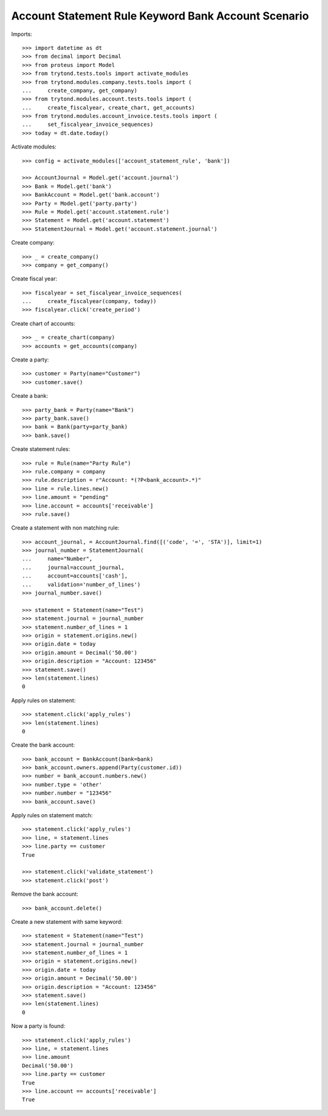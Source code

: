 ====================================================
Account Statement Rule Keyword Bank Account Scenario
====================================================

Imports::

    >>> import datetime as dt
    >>> from decimal import Decimal
    >>> from proteus import Model
    >>> from trytond.tests.tools import activate_modules
    >>> from trytond.modules.company.tests.tools import (
    ...     create_company, get_company)
    >>> from trytond.modules.account.tests.tools import (
    ...     create_fiscalyear, create_chart, get_accounts)
    >>> from trytond.modules.account_invoice.tests.tools import (
    ...     set_fiscalyear_invoice_sequences)
    >>> today = dt.date.today()

Activate modules::

    >>> config = activate_modules(['account_statement_rule', 'bank'])

    >>> AccountJournal = Model.get('account.journal')
    >>> Bank = Model.get('bank')
    >>> BankAccount = Model.get('bank.account')
    >>> Party = Model.get('party.party')
    >>> Rule = Model.get('account.statement.rule')
    >>> Statement = Model.get('account.statement')
    >>> StatementJournal = Model.get('account.statement.journal')

Create company::

    >>> _ = create_company()
    >>> company = get_company()

Create fiscal year::

    >>> fiscalyear = set_fiscalyear_invoice_sequences(
    ...     create_fiscalyear(company, today))
    >>> fiscalyear.click('create_period')

Create chart of accounts::

    >>> _ = create_chart(company)
    >>> accounts = get_accounts(company)

Create a party::

    >>> customer = Party(name="Customer")
    >>> customer.save()

Create a bank::

    >>> party_bank = Party(name="Bank")
    >>> party_bank.save()
    >>> bank = Bank(party=party_bank)
    >>> bank.save()

Create statement rules::

    >>> rule = Rule(name="Party Rule")
    >>> rule.company = company
    >>> rule.description = r"Account: *(?P<bank_account>.*)"
    >>> line = rule.lines.new()
    >>> line.amount = "pending"
    >>> line.account = accounts['receivable']
    >>> rule.save()

Create a statement with non matching rule::

    >>> account_journal, = AccountJournal.find([('code', '=', 'STA')], limit=1)
    >>> journal_number = StatementJournal(
    ...     name="Number",
    ...     journal=account_journal,
    ...     account=accounts['cash'],
    ...     validation='number_of_lines')
    >>> journal_number.save()

    >>> statement = Statement(name="Test")
    >>> statement.journal = journal_number
    >>> statement.number_of_lines = 1
    >>> origin = statement.origins.new()
    >>> origin.date = today
    >>> origin.amount = Decimal('50.00')
    >>> origin.description = "Account: 123456"
    >>> statement.save()
    >>> len(statement.lines)
    0

Apply rules on statement::

    >>> statement.click('apply_rules')
    >>> len(statement.lines)
    0

Create the bank account::

    >>> bank_account = BankAccount(bank=bank)
    >>> bank_account.owners.append(Party(customer.id))
    >>> number = bank_account.numbers.new()
    >>> number.type = 'other'
    >>> number.number = "123456"
    >>> bank_account.save()

Apply rules on statement match::

    >>> statement.click('apply_rules')
    >>> line, = statement.lines
    >>> line.party == customer
    True

    >>> statement.click('validate_statement')
    >>> statement.click('post')

Remove the bank account::

    >>> bank_account.delete()

Create a new statement with same keyword::

    >>> statement = Statement(name="Test")
    >>> statement.journal = journal_number
    >>> statement.number_of_lines = 1
    >>> origin = statement.origins.new()
    >>> origin.date = today
    >>> origin.amount = Decimal('50.00')
    >>> origin.description = "Account: 123456"
    >>> statement.save()
    >>> len(statement.lines)
    0

Now a party is found::

    >>> statement.click('apply_rules')
    >>> line, = statement.lines
    >>> line.amount
    Decimal('50.00')
    >>> line.party == customer
    True
    >>> line.account == accounts['receivable']
    True
